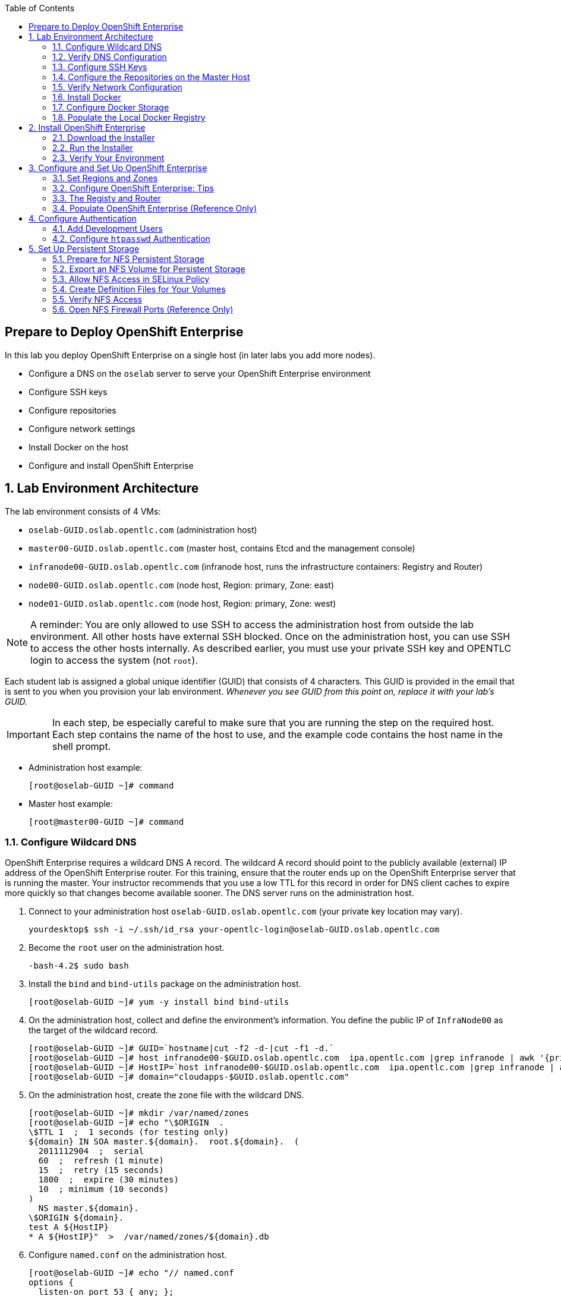 :scrollbar:
:data-uri:
:toc2:
:icons: images/icons

== Prepare to Deploy OpenShift Enterprise
:numbered:

In this lab you deploy OpenShift Enterprise on a single host (in later labs you add more nodes).

* Configure a DNS on the `oselab` server to serve your OpenShift Enterprise environment
* Configure SSH keys
* Configure repositories
* Configure network settings
* Install Docker on the host
* Configure and install OpenShift Enterprise


== Lab Environment Architecture 

The lab environment consists of 4 VMs:

* `oselab-GUID.oslab.opentlc.com` (administration host)

* `master00-GUID.oslab.opentlc.com` (master host, contains Etcd and the management console)

* `infranode00-GUID.oslab.opentlc.com` (infranode host, runs the infrastructure containers: Registry and Router)

* `node00-GUID.oslab.opentlc.com` (node host, Region: primary, Zone: east)

* `node01-GUID.oslab.opentlc.com` (node host, Region: primary, Zone: west)

[NOTE]
A reminder: You are only allowed to use SSH to access the administration host from outside the lab environment. All other hosts have external SSH blocked.  Once on the administration host, you can use SSH to access the other hosts internally.  As described earlier, you must use your private SSH key and OPENTLC login to access the system (not `root`).

Each student lab is assigned a global unique identifier (GUID) that consists of 4 characters.  This GUID is provided in the email that is sent to you when you provision your lab environment. _Whenever you see GUID from this point on, replace it with your lab's GUID._

IMPORTANT: In each step, be especially careful to make sure that you are running the step on the required host.  Each step contains the name of the host to use, and the example code contains the host name in the shell prompt.

* Administration host example:
+
----
[root@oselab-GUID ~]# command
----

* Master host example:
+
----
[root@master00-GUID ~]# command
----


=== Configure Wildcard DNS

OpenShift Enterprise requires a wildcard DNS A record.  The wildcard A record should point to the publicly available (external) IP address of the OpenShift Enterprise router.  For this training, ensure that the router ends up on the OpenShift Enterprise server that is running the master.  Your instructor recommends that you use a low TTL for this record in order for DNS client caches to expire more quickly so that changes become available sooner. The DNS server runs on the administration host.

. Connect to your administration host `oselab-GUID.oslab.opentlc.com` (your private key location may vary).
+
----
yourdesktop$ ssh -i ~/.ssh/id_rsa your-opentlc-login@oselab-GUID.oslab.opentlc.com
----

. Become the `root` user on the administration host.
+
----
-bash-4.2$ sudo bash
----

. Install the `bind` and `bind-utils` package on the administration host.
+
----
[root@oselab-GUID ~]# yum -y install bind bind-utils
----

. On the administration host, collect and define the environment's information. You define the public IP of `InfraNode00` as the target of the wildcard record.
+
----
[root@oselab-GUID ~]# GUID=`hostname|cut -f2 -d-|cut -f1 -d.`
[root@oselab-GUID ~]# host infranode00-$GUID.oslab.opentlc.com  ipa.opentlc.com |grep infranode | awk '{print $4}'
[root@oselab-GUID ~]# HostIP=`host infranode00-$GUID.oslab.opentlc.com  ipa.opentlc.com |grep infranode | awk '{print $4}'`
[root@oselab-GUID ~]# domain="cloudapps-$GUID.oslab.opentlc.com"
----

. On the administration host, create the zone file with the wildcard DNS.
+
----
[root@oselab-GUID ~]# mkdir /var/named/zones
[root@oselab-GUID ~]# echo "\$ORIGIN  .
\$TTL 1  ;  1 seconds (for testing only)
${domain} IN SOA master.${domain}.  root.${domain}.  (
  2011112904  ;  serial
  60  ;  refresh (1 minute)
  15  ;  retry (15 seconds)
  1800  ;  expire (30 minutes)
  10  ; minimum (10 seconds)
)
  NS master.${domain}.
\$ORIGIN ${domain}.
test A ${HostIP}
* A ${HostIP}"  >  /var/named/zones/${domain}.db
----

. Configure `named.conf` on the administration host.
+
----
[root@oselab-GUID ~]# echo "// named.conf
options {
  listen-on port 53 { any; };
  directory \"/var/named\";
  dump-file \"/var/named/data/cache_dump.db\";
  statistics-file \"/var/named/data/named_stats.txt\";
  memstatistics-file \"/var/named/data/named_mem_stats.txt\";
  allow-query { any; };
  recursion yes;
  /* Path to ISC DLV key */
  bindkeys-file \"/etc/named.iscdlv.key\";
};
logging {
  channel default_debug {
    file \"data/named.run\";
    severity dynamic;
  };
};
zone \"${domain}\" IN {
  type master;
  file \"zones/${domain}.db\";
  allow-update { key ${domain} ; } ;
};" > /etc/named.conf
----

. On the administration host, correct file permissions and start the DNS server.
+
----
[root@oselab-GUID ~]# chgrp named -R /var/named
[root@oselab-GUID ~]# chown named -R /var/named/zones
[root@oselab-GUID ~]# restorecon -R /var/named
[root@oselab-GUID ~]# chown root:named /etc/named.conf
[root@oselab-GUID ~]# restorecon /etc/named.conf
----

. Enable and start `named` on the administration host.
+
----
[root@oselab-GUID ~]# systemctl enable named
[root@oselab-GUID ~]# systemctl start named
----

. Configure `firewalld` on the administration host to allow inbound DNS queries.
+
----
[root@oselab-GUID bin]# firewall-cmd --zone=public --add-service=dns --permanent
[root@oselab-GUID bin]# firewall-cmd --reload
----

=== Verify DNS Configuration

A test DNS entry was created called `test.cloudapps-GUID.oslab.opentlc.com`.

. First, test the DNS server running on the administration host.
+
----
[root@oselab-GUID ~]# host test.cloudapps-$GUID.oslab.opentlc.com 127.0.0.1
----

. Second, test with an external name server.
+
----
[root@oselab-GUID ~]# host test.cloudapps-$GUID.oslab.opentlc.com 8.8.8.8
----
+
[NOTE]
The first time you query 8.8.8.8 you may notice lag and an error "connection timed out; trying next origin Host test.cloudapps-GUID.oslab.opentlc.com not found: 3(NXDOMAIN)". This is normal.  If you run the test again, it will go faster and not error out.

. Test DNS from your laptop/desktop. It might take a few minutes to update. Be sure to replace GUID with the correct GUID.
+
----
Desktop$ nslookup test.cloudapps-$GUID.oslab.opentlc.com
----

=== Configure SSH Keys

The OpenShift Enterprise installer uses SSH to configure hosts.  In this lab you create and install an SSH key pair on the master host and add the public key to the `authorized_hosts` file.

. Use SSH to access the master host from the admin host and create an SSH key pair for the `root` user.
+
----
[root@oselab-GUID ~]# ssh master00-$GUID
...[output omitted]...
[root@master00-GUID ~]# ssh-keygen -f /root/.ssh/id_rsa -N ''
----
+
[NOTE]
If a key exists, allow `ssh-keygen` to overwrite it.

. On the master host, locally add the public SSH key to `/root/.ssh/authorized_keys`.
+
----
[root@master00-GUID ~]# cat /root/.ssh/id_rsa.pub >> /root/.ssh/authorized_keys
----

. Configure `/etc/ssh/ssh_conf` to disable `StrictHostKeyChecking` on the master host.
+
----
[root@master00-GUID ~]# echo StrictHostKeyChecking no >> /etc/ssh/ssh_config
----
+
[NOTE]
Only do this for hosts that are used for development, testing, or demos!

. From the master host, test the new SSH key by connecting it to itself over the loopback interface without a keyboard prompt.
+
----
[root@master00-GUID ~]# ssh 127.0.0.1
...[output omitted]...
[root@master00-GUID ~]# exit
----

. Copy the SSH key to the rest of the nodes in the environment.
+
----
[root@master00-GUID ~]# GUID=`hostname|cut -f2 -d-|cut -f1 -d.`
[root@master00-GUID ~]# for node in infranode00-$GUID.oslab.opentlc.com node00-$GUID.oslab.opentlc.com node01-$GUID.oslab.opentlc.com; do ssh-copy-id root@$node ; done
----
+
[NOTE]
Remember: The default `root` password is `r3dh4t1!`.


=== Configure the Repositories on the Master Host

OpenShift Enterprise requires several software repositories:

* `rhel-7-server-rpms`

* `rhel-7-server-extras-rpms`

* `rhel-7-server-optional-rpms`

* `rhel-server-7-ose-rpms`

Normally you obtain these repositories via `subscription-manager` but your instructor has provided a mirror that you configure in the following steps:

. If not already connected, use SSH to access your master host `master00-GUID.oslab.opentlc.com` from the admin host.
+
----
[yourlogin@oselab-GUID ~]$ ssh root@master00-$GUID.oslab.opentlc.com
----

. Your instructor highly recommends that you install a terminal multiplexing tool such as `tmux` or `screen` in case you lose connectivity to your environment.  This keeps your place in your session if you are disconnected.  You are allowed to install the `tmux` or `screen` package using `yum` on the master host. Neither one is installed by default.
+
[NOTE]
====
For more information on using `tmux`, use `man tmux` after installing the package. For more information on using `screen`, use `man screen` after installing the package.
====

. On the master host, set up the `yum` repository configuration file `/etc/yum.repos.d/open.repo` with the following repositories:
+
----
[root@master00-GUID ~]# cat << EOF > /etc/yum.repos.d/open.repo
[rhel-x86_64-server-7]
name=Red Hat Enterprise Linux 7
baseurl=http://www.opentlc.com/repos/rhel-x86_64-server-7
enabled=1
gpgcheck=0

[rhel-x86_64-server-extras-7]
name=Red Hat Enterprise Linux 7 Extras
baseurl=http://www.opentlc.com/repos/rhel-x86_64-server-extras-7
enabled=1
gpgcheck=0

[rhel-x86_64-server-optional-7]
name=Red Hat Enterprise Linux 7 Optional
baseurl=http://www.opentlc.com/repos/rhel-x86_64-server-optional-7
enabled=1
gpgcheck=0

# This repo is added for the OPENTLC environment not OSE
[rhel-x86_64-server-rh-common-7]
name=Red Hat Enterprise Linux 7 Common
baseurl=http://www.opentlc.com/repos/rhel-x86_64-server-rh-common-7
enabled=1
gpgcheck=0


EOF
----

. Add the OpenShift Enterprise repository mirror to the master host.
+
----
[root@master00-GUID ~]# cat << EOF >> /etc/yum.repos.d/open.repo
[rhel-7-server-ose-3.0-rpms]
name=Red Hat Enterprise Linux 7 OSE 3
baseurl=http://www.opentlc.com/repos/rhel-7-server-ose-3.0-rpms
enabled=1
gpgcheck=0

EOF
----

. List the available repositories on the master host.
+
-----
[root@master00-GUID ~]# yum repolist
-----

* You should see the following:
+
----
Loaded plugins: product-id
...[output omitted]...
repo id                           repo name                               status
rhel-7-server-ose-3.0-rpms        Red Hat Enterprise Linux 7 OSE 3           25
rhel-x86_64-server-7              Red Hat Enterprise Linux 7              4,387
rhel-x86_64-server-extras-7       Red Hat Enterprise Linux 7 Extras          19
rhel-x86_64-server-optional-7     Red Hat Enterprise Linux 7 Optional     4,087
rhel-x86_64-server-rh-common-7    Red Hat Enterprise Linux 7 Common          19
...[output omitted]...
----

. Configure the nodes by copying the `repo` file to all the nodes directly from the master.
+
-----
[root@master00-GUID ~]# for node in infranode00-$GUID.oslab.opentlc.com node00-$GUID.oslab.opentlc.com node01-$GUID.oslab.opentlc.com; do scp /etc/yum.repos.d/open.repo ${node}:/etc/yum.repos.d/open.repo ; done
-----


=== Verify Network Configuration

In this lab you verify that the master host is configured correctly for internal and external DNS name resolution.

. Verify the `hostname` for the master host.
+
----
[root@master00-GUID ~]# hostname -f
----

* You should see the following:
+
----
master00-GUID.oslab.opentlc.com
----

. Take note of the master host's internal IP address.
+
----
[root@master00-GUID ~]# ip address show dev eth0|grep "inet "|awk '{print $2}'|cut -f1 -d/
----

. Make sure the master host's internal DNS entry matches the internal IP address.
+
----
[root@master00-GUID ~]# host `hostname -f`
----

. Take note of the master host's external IP address.
+
----
[root@master00-GUID ~]# curl http://www.opentlc.com/getip
----

. Make sure the master host's external DNS entry matches the external IP address.
+
----
[root@master00-GUID ~]# host `hostname -f` 8.8.8.8
----
+
NOTE: If this does not work on the first try, wait a short while and try again. It may take some time for the global DNS servers to update.

. Remove `NetworkManager`.
+
----
[root@master00-GUID ~]# yum -y remove NetworkManager*
----
+
NOTE: It is possible to configure `NetworkManager`  so it doesn't need to be removed.

. Remove `NetworkManager` from the rest of the nodes.
+
----
[root@master00-GUID ~]# for node in infranode00-$GUID.oslab.opentlc.com node00-$GUID.oslab.opentlc.com node01-$GUID.oslab.opentlc.com; do ssh $node "yum -y  remove NetworkManager*"  ; done
----

. Install the following tools and utilities on the master:
+
----
[root@master00-GUID ~]# yum -y install wget git net-tools bind-utils iptables-services bridge-utils python-virtualenv gcc bash-completion bash-completion
----


=== Install Docker

OpenShift Enterprise uses Docker to store and manage container images.  In this lab, you install Docker.

. Install the `docker` package on the master host.
+
----
[root@master00-GUID ~]# yum -y install docker
----
+
NOTE: In this lab, you need to run these commands on the nodes. In a later lab you learn a command to install them all at once.
+
CAUTION: Make sure you run all the commands on the master host.

. Install the `docker` package on the rest of the nodes.
+
----
[root@master00-GUID ~]# for node in infranode00-$GUID.oslab.opentlc.com node00-$GUID.oslab.opentlc.com node01-$GUID.oslab.opentlc.com; do ssh $node "yum -y install docker"  ; done
----

. Configure the Docker registry on the master.
+
----
[root@master00-GUID ~]# sed -i "s/OPTIONS.*/OPTIONS='--selinux-enabled --insecure-registry 172.30.0.0\/0'/" /etc/sysconfig/docker
----
+
[NOTE]
You are using this value because the local registry will be deployed under this subnet.

. Configure the Docker registry on the rest of the nodes.
+
----
[root@master00-GUID ~]# for node in infranode00-$GUID.oslab.opentlc.com node00-$GUID.oslab.opentlc.com node01-$GUID.oslab.opentlc.com; do scp  /etc/sysconfig/docker $node:/etc/sysconfig/docker ; done
----

=== Configure Docker Storage

In this lab you configure the Docker storage pool.

NOTE: The default Docker storage configuration uses loopback devices and is not appropriate for production. Red Hat considers the `dm.thinpooldev` storage option to be the only appropriate configuration for production use.

. Stop the Docker daemon and remove the out-of-the-box loopback docker storage from the host.
+
----
[root@master00-GUID ~]# rm -rf /var/lib/docker/*
----

. Do the same for the rest of the nodes.
+
----
[root@master00-GUID ~]# for node in infranode00-$GUID.oslab.opentlc.com node00-$GUID.oslab.opentlc.com node01-$GUID.oslab.opentlc.com; do ssh $node "rm -rf /var/lib/docker/*"  ; done
----

. Run `docker-storage-setup` on the infranode host to create logical volumes for Docker.
+
NOTE: To use `dm.thinpooldev` you must have space available for an LVM thinpool. The `docker-storage-setup` package helps you configure the LVM.
+
----
[root@infranode00-GUID ~]# pvcreate /dev/vdb
[root@infranode00-GUID ~]# vgextend `vgs | grep rhel | awk '{print $1}'` /dev/vdb
[root@infranode00-GUID ~]# docker-storage-setup
----

* You should see the following:
+
----
  Rounding up size to full physical extent 32.00 MiB
  Logical volume "docker-poolmeta" created.
  Logical volume "docker-pool" created.
  WARNING: Converting logical volume rhel_host2cc260760b15/docker-pool and rhel_host2cc260760b15/docker-poolmeta to pool's data and metadata volumes.
  THIS WILL DESTROY CONTENT OF LOGICAL VOLUME (filesystem etc.)
  Converted rhel_host2cc260760b15/docker-pool to thin pool.
  Logical volume "docker-pool" changed.
----
+
[NOTE]
Be careful with `docker-storage-setup` as it will, by default, find any unused extents in the volume group that contains your root filesystem to create the pool.  You can also specify a specific volume group or block device.  This can be a destructive process to the specified VG or block device!  Consult the OpenShift Enterprise documentation for more information.

. Use the SSH command from the master host to do this quickly for all hosts.
+
----
[root@master00-GUID ~]# for node in infranode00-$GUID.oslab.opentlc.com node00-$GUID.oslab.opentlc.com node01-$GUID.oslab.opentlc.com
do
  ssh $node "pvcreate /dev/vdb ; vgextend `vgs | grep rhel | awk '{print $1}'` /dev/vdb; docker-storage-setup ; "
  ssh $node "systemctl enable docker; reboot "
done
----

. On the master host examine the newly created `docker-pool` logical volume.
+
----
[root@master00-GUID ~]# lvs /dev/rhel_host2cc260760b15/docker-pool
----

* You should see the following:
+
----
  LV          VG                    Attr       LSize Pool Origin Data%  Meta%  Move Log Cpy%Sync Convert
  docker-pool rhel_host2cc260760b15 twi-a-t--- 5.98g             0.00   0.11
----

. On the master host, examine the docker storage configuration.
+
----
[root@master00-GUID ~]# cat /etc/sysconfig/docker-storage
----

* You should see the following:
+
----
DOCKER_STORAGE_OPTIONS=-s devicemapper --storage-opt dm.fs=xfs --storage-opt dm.thinpooldev=/dev/mapper/rhel_host2cc260760b15-docker--pool
----

. Enable, start, and get status for the Docker service on the master host.
+
----
[root@master00-GUID ~]# systemctl enable docker
----

. Reboot the master host.
+
-----
[root@master00-GUID ~]# reboot
-----

=== Populate the Local Docker Registry

. Log back in to the master host after the reboot from the previous lab is complete.

. Log in to each node and check that the Docker service is started.
+
----
[root@master00-GUID ~]# GUID=`hostname|cut -f2 -d-|cut -f1 -d.`
[root@master00-GUID ~]# ssh infranode00-$GUID.oslab.opentlc.com "systemctl status docker"
[root@master00-GUID ~]# ssh node00-$GUID.oslab.opentlc.com "systemctl status docker"
[root@master00-GUID ~]# ssh node01-$GUID.oslab.opentlc.com "systemctl status docker"
----

* You should see the following:
+
----
docker.service - Docker Application Container Engine
   Loaded: loaded (/usr/lib/systemd/system/docker.service; enabled)
   Active: active (running) since Wed 2015-06-10 15:31:11 EDT; 1s ago
...OUTPUT OMITTED...
----
+
[NOTE]
Make sure the status is `enabled` and `active (running)`.

. To save time later, pre-fetch the Docker images to all the nodes in the primary region (`node00` and `node01`).
+
----
[root@node0X-GUID ~]# REGISTRY="registry.access.redhat.com";PTH="openshift3"
[root@node0X-GUID ~]# docker pull $REGISTRY/$PTH/ose-haproxy-router:v3.0.0.1 ; \
docker pull $REGISTRY/$PTH/ose-deployer:v3.0.0.1 ; \
docker pull $REGISTRY/$PTH/ose-sti-builder:v3.0.0.1 ; \
docker pull $REGISTRY/$PTH/ose-sti-image-builder:v3.0.0.1 ; \
docker pull $REGISTRY/$PTH/ose-docker-builder:v3.0.0.1 ; \
docker pull $REGISTRY/$PTH/ose-pod:v3.0.0.1 ; \
docker pull $REGISTRY/$PTH/ose-keepalived-ipfailover:v3.0.0.1 ; \
docker pull $REGISTRY/$PTH/ruby-20-rhel7 ; \
docker pull $REGISTRY/$PTH/mysql-55-rhel7 ; \
docker pull openshift/hello-openshift:v0.4.3
----
+
[NOTE]
This takes about 10 minutes on each node to complete. You do not have to wait, just connect to each node, run the pull and continue with other tasks.

. On `infranode00`, pull the *Registry* and *Router* images.
+
----
[root@infranode00-GUID ~]# REGISTRY="registry.access.redhat.com";PTH="openshift3"
[root@infranode00-GUID ~]# docker pull $REGISTRY/$PTH/ose-haproxy-router:v3.0.0.1 ; \
docker pull $REGISTRY/$PTH/ose-deployer:v3.0.0.1 ; \
docker pull $REGISTRY/$PTH/ose-docker-registry:v3.0.0.1 ;
----

. Examine Docker pool info on the `node0X` (i.e., `node00`, `node01`, etc.) host.
+
----
[root@node0X-GUID ~]# docker info
----

* You should see something similar to the following:
+
----
Containers: 0
Images: 70
Storage Driver: devicemapper
 Pool Name: rhel_host2cc260760b15-docker--pool
 Pool Blocksize: 524.3 kB
 Backing Filesystem: xfs
 Data file:
 Metadata file:
 Data Space Used: 3.5 GB
 Data Space Total: 6.417 GB
 Data Space Available: 2.918 GB
 Metadata Space Used: 1.081 MB
 Metadata Space Total: 33.55 MB
 Metadata Space Available: 32.47 MB
 Udev Sync Supported: true
 Library Version: 1.02.93-RHEL7 (2015-01-28)
Execution Driver: native-0.2
Kernel Version: 3.10.0-229.el7.x86_64
Operating System: Red Hat Enterprise Linux Server 7.1 (Maipo)
CPUs: 2
Total Memory: 1.797 GiB
Name: infranode00-GUID.oslab.opentlc.com
...
----

. On the `node0X` host, examine the `docker-pool` logical volume again.
+
----
[root@node0X-GUID ~]# lvs /dev/rhel_host2cc260760b15/docker-pool
----

* You should see something similar to the following:
+
----
  LV          VG                    Attr       LSize Pool Origin Data%  Meta%  Move Log Cpy%Sync Convert
  docker-pool rhel_host2cc260760b15 twi-aot--- 5.98g             54.53  3.22
----

== Install OpenShift Enterprise

=== Download the Installer

. On the `master00` host, download and unpack the installation utility on a host that has SSH access to your intended master and node hosts.
+
----

[root@master00-GUID ~]# curl -o oo-install-ose.tgz http://www.opentlc.com/download/ose_implementation/oo-install-ose.tgz

[root@master00-GUID ~]# tar -zxf oo-install-ose.tgz

----

. (Optional) Copy the master and node names to your paste buffer.
+
----
[root@master00-GUID ~]# for node in master00-$GUID.oslab.opentlc.com infranode00-$GUID.oslab.opentlc.com node00-$GUID.oslab.opentlc.com node01-$GUID.oslab.opentlc.com; do echo $node ; done
master00-GUID.oslab.opentlc.com
infranode00-GUID.oslab.opentlc.com
node00-GUID.oslab.opentlc.com
node01-GUID.oslab.opentlc.com

----

=== Run the Installer

. Run the installation utility to interactively configure one or more hosts.
+
----
[root@master00-GUID ~]# ./oo-install-ose
----


. Follow the instructions in the installer.
+
[NOTE]
These instructions will be changing soon. Red Hat is working to add features to the text installer.
+
----
Welcome to the OpenShift Enterprise 3 installation.

Please confirm that following prerequisites have been met:

* All systems where OpenShift will be installed are running Red Hat Enterprise Linux 7.
* All systems are properly subscribed to the required OpenShift Enterprise 3 repositories.
* All systems have run docker-storage-setup (part of the Red Hat docker RPM).
* All systems have working DNS that resolves not only from the perspective of the installer but also from within the cluster.

When the process completes you will have a default configuration for Masters and Nodes.  For ongoing environment maintenance it's recommended that the official Ansible playbooks be used.

For more information on installation prerequisites please see: https://docs.openshift.com/enterprise/latest/admin_guide/install/prerequisites.html

Are you ready to continue?  y/Y to confirm, or n/N to abort [n]:
----

. Enter *y*. 

* You should see the following:
+
----

This installation process will involve connecting to remote hosts via ssh.  Any account may be used however if a non-root account is used it must have passwordless sudo access.

User for ssh access [root]: root

----

. Answer `root`. 

* You should see the following:
+
----

***Master Configuration***

The OpenShift Master serves the API and web console.  It also coordinates the jobs that have to run across the environment.  It can even run the datastore. For wizard based installations the database will be embedded.  It's possible to change this later using etcd from Red Hat Enterprise Linux 7.

Any Masters configured as part of this installation process will also be configured as Nodes.  This is so that the Master will be able to proxy to Pods from the API.  By default this Node will be unscheduleable but this can be changed after installation with 'oadm manage-node'.

http://docs.openshift.com/enterprise/latest/architecture/infrastructure_components/kubernetes_infrastructure.html#master


Next we will launch an editor for entering masters.  The default editor in your environment can be overridden exporting the VISUAL environment variable.

Press any key to continue ...


----


. Press any key, and then press *i* to enter insert mode.
. Enter the following host:
+
----

master00-GUID.oslab.opentlc.com

----

. Press *Esc*, and then enter *:wq* to exit `vi`. 

* You should see the following:
+
----
1) master00-GUID.oslab.opentlc.com
Please confirm the following masters.  y/Y to confirm, or n/N to edit [n]:
----

. Enter *y* to confirm the master hosts.
+
----

***Node Configuration***

The OpenShift Node provides the runtime environments for containers.  It will host the required services to be managed by the Master.

By default all Masters will be configured as Nodes.

http://docs.openshift.org/latest/architecture/infrastructure_components/kubernetes_infrastructure.html#node


Next we will launch an editor for entering nodes.  The default editor in your environment can be overridden exporting the VISUAL environment variable.

Press any key to continue ...

----

. Press any key.

. Press *o* to add a line after `master00-GUID`.
. Add the infranode and the two nodes.
+
[NOTE]
Be sure to leave the master host in the list, as it is also a node.
+
----

master00-GUID.oslab.opentlc.com
infranode00-GUID.oslab.opentlc.com
node00-GUID.oslab.opentlc.com
node01-GUID.oslab.opentlc.com

----

. Press *Esc*, and then enter *:wq* to exit `vi`. 

* You should see the following:
+
----
1) master00-GUID.oslab.opentlc.com
2) infranode00-GUID.oslab.opentlc.com
3) node00-GUID.oslab.opentlc.com
4) node01-GUID.oslab.opentlc.com


Please confirm the following masters.  y/Y to confirm, or n/N to edit [n]:
----

. Enter *y* to confirm the node hosts.
+
----
Gathering information from hosts...
You'll now be asked to edit a file that will be used to validate settings gathered from the Masters and Nodes.  Since it's often the case that the hostname for a system inside the cluster is different from the hostname that is resolveable from commandline or web clients these settings cannot be validated automatically.

For some cloud providers the installer is able to gather metadata exposed in the instance so reasonable defaults will be provided.

Press any key to continue ...


----

. Press any key and verify that the information gathered is correct. The order may vary.
+
[NOTE] 
You might be concerned that the "public" IPs shown here are actually our internal IPs. If you were planning to expose your nodes to the world, you would set the real public IPs here.
+
----
infranode00-GUID.oslab.opentlc.com,192.168.0.101,192.168.0.101,infranode00-GUID.oslab.opentlc.com,infranode00-GUID.oslab.opentlc.com
master00-GUID.oslab.opentlc.com,192.168.0.100,192.168.0.100,master00-GUID.oslab.opentlc.com,master00-GUID.oslab.opentlc.com
node00-GUID.oslab.opentlc.com,192.168.0.200,192.168.0.200,node00-GUID.oslab.opentlc.com,node00-GUID.oslab.opentlc.com
node01-GUID.oslab.opentlc.com,192.168.0.201,192.168.0.201,node01-GUID.oslab.opentlc.com,node01-GUID.oslab.opentlc.com
----

. Enter *:wq* to exit `vi`. 

* You should see the following:
+
----
If changes are needed to the values recorded by the installer please update /root/.config/openshift/installer.cfg.yml.

Proceed? y/Y to confirm, or n/N to exit [y]:
----

. Enter *y* to start the install.
+
----
PLAY [Populate oo_masters_to_config host group] *******************************
PLAY [Populate oo_masters_to_config host group] *******************************

TASK: [add_host ] *************************************************************
ok: [localhost] => (item=192.168.0.100)

PLAY [Configure master instances] *********************************************

GATHERING FACTS ***************************************************************
ok: [192.168.0.100]

TASK: [os_firewall | Install firewalld packages] ******************************
skipping: [192.168.0.100]

TASK: [os_firewall | Check if iptables-services is installed] *****************

....
....
....

PLAY RECAP ********************************************************************
infranode00-GUID.oslab.opentlc.com : ok=40   changed=0    unreachable=0    failed=0
localhost                  : ok=5    changed=0    unreachable=0    failed=0
master00-GUID.oslab.opentlc.com : ok=94   changed=0    unreachable=0    failed=0
node00-GUID.oslab.opentlc.com : ok=40   changed=0    unreachable=0    failed=0
node01-GUID.oslab.opentlc.com : ok=40   changed=0    unreachable=0    failed=0

If this is your first time installing please take a look at the Administrator Guide for advanced options related to routing, storage, authentication and much more:

http://docs.openshift.com/enterprise/latest/admin_guide/overview.html

Press any key to continue ...
Removing temporary assets.
Please see /tmp/oo-install-ose-20150630-2050.log for full output.

The installation was successful!

----

. Add the default route to the OpenShift Enterprise master configuration file.
+
----
echo "configuration:
  subdomain: cloudapps-$GUID.oslab.opentlc.com" >> /etc/openshift/master/master-config.yaml
----

. Verify that your `master-config.yaml` file was updated correctly.
+
NOTE: Remember that `yaml` files are space-sensitive.

. After the installer has completed, press any key and reboot the master host.
+
----
root@master00-GUID ~]# reboot
----

=== Verify Your Environment

. Log back in to the master.
. Run `oc get nodes` to check the status of your hosts.
+
----

root@master00-GUID ~]# oc get nodes
NAME                                 LABELS                                                                        STATUS
infranode00-GUID.oslab.opentlc.com   kubernetes.io/hostname=infranode00-GUID.oslab.opentlc.com                     Ready
master00-GUID.oslab.opentlc.com      kubernetes.io/hostname=master00-GUID.oslab.opentlc.com							    Ready,SchedulingDisabled
node00-GUID.oslab.opentlc.com        kubernetes.io/hostname=node00-GUID.oslab.opentlc.com                          Ready
node01-GUID.oslab.opentlc.com        kubernetes.io/hostname=node01-GUID.oslab.opentlc.com                          Ready



----


== Configure and Set Up OpenShift Enterprise

=== Set Regions and Zones

Labels on the nodes handle the assignments of _regions_ and _zones_ at the node level.

. Label the nodes.
+
----
root@master00-GUID ~]# oc label node infranode00-$GUID.oslab.opentlc.com region="infra" zone="infranodes"
root@master00-GUID ~]# oc label node node00-$GUID.oslab.opentlc.com region="primary" zone="east"
root@master00-GUID ~]# oc label node node01-$GUID.oslab.opentlc.com region="primary" zone="west"
----


. On the master host, run `oc get nodes` to see how the labels were implemented.
+
----

[root@master00-GUID ~]# oc get nodes

----

* You should see the following:
+
----

NAME                                 LABELS                                                                                   STATUS
infranode00-GUID.oslab.opentlc.com   kubernetes.io/hostname=infranode00-GUID.oslab.opentlc.com,region=infra,zone=infranodes   Ready
master00-GUID.oslab.opentlc.com      kubernetes.io/hostname=master00-GUID.oslab.opentlc.com                                   Ready,SchedulingDisabled
node00-GUID.oslab.opentlc.com        kubernetes.io/hostname=node00-GUID.oslab.opentlc.com,region=primary,zone=east            Ready
node01-GUID.oslab.opentlc.com        kubernetes.io/hostname=node01-GUID.oslab.opentlc.com,region=primary,zone=west            Ready

----

At this point, you have a running OpenShift Enterprise environment across three hosts, with one master and three nodes, divided into two regions: _infra_ and _primary_.

From here you start to deploy applications and other resources into OpenShift Enterprise.

=== Configure OpenShift Enterprise: Tips

.Setting the Default Route

To set a _default route_, run the following:

[source,bash]
----
[root@master00-GUID ~]# sed -i "s/router.default.local/cloudapps-${GUID}.oslab.opentlc.com/g" /etc/openshift/master/master-config.yaml
[root@master00-GUID ~]# systemctl restart openshift-master

----

.Logs and `journalctl`  (Reference Only)
Red Hat Enterprise Linux 7 uses `systemd` and `journal`. Because of this, you no longer use `/var/log/messages` to look at logs. You now use `journalctl`.

Because Red Hat Enterprise Linux 7 runs all components in higher log levels, your instructor recommends that you use your terminal emulator to set up windows for each process.

On the master host, run each of the following in its own window:

----

[root@master00-GUID ~]# journalctl -f -u openshift-master
[root@master00-GUID ~]# journalctl -f -u openshift-node

----

[NOTE]
You might want to run this on the other nodes, but you do not need the `openshift-master` service. You might also want to watch the Docker logs.

.Setting the Default `NodeSelector` (Reference Only)

To set a default `NodeSelector`, run the following:

CAUTION: Do not set a default `NodeSelector` in your lab environment. Skip this step.

[source,bash]
----
[root@master00-GUID ~]# sed -i 's/defaultNodeSelector: ""/defaultNodeSelector: "region=primary"' /etc/openshift/master/master-config.yaml
[root@master00-GUID ~]# systemctl restart openshift-master
----



=== The Registy and Router

In the scenario you are simulating in the lab, you are using `infranode00` as the target for both the _registry_ and the _default router_.

. To make a node unschedulable, run the following:
+
[NOTE]
You do not need this in your lab environment, because the installer already makes the master unschedulable.
+
----
[root@master00-GUID ~]# oadm manage-node master00-$GUID.oslab.opentlc.com  --schedulable=false
master00-GUID.oslab.opentlc.com   kubernetes.io/hostname=master00-GUID.oslab.opentlc.com,region=infra,zone=na   Ready,SchedulingDisabled
----

. Deploy the `registry`.
+
----

[root@master00-GUID ~]# oadm registry  --credentials=/etc/openshift/master/openshift-registry.kubeconfig  --images='registry.access.redhat.com/openshift3/ose-docker-registry:v3.0.0.1' --selector='region=infra'

----

. To see the status of your pod, run the following.
+
[NOTE]
This can take a few minutes the first time you run it as the images are being pulled from the registry.
+
----

NAME                       READY     REASON    RESTARTS   AGE
docker-registry-1-deploy   0/1       Running   0          6s

... Wait a few seconds ...

NAME                      READY     REASON    RESTARTS   AGE
docker-registry-1-j6hdu   1/1       Running   0          59s

----

. Deploy the default router.
+
----
[root@master00-GUID ~]# oadm router trainingrouter --stats-password='r3dh@t1!' --replicas=1 \
--config=/etc/openshift/master/admin.kubeconfig  \
--credentials='/etc/openshift/master/openshift-router.kubeconfig' \
--images='registry.access.redhat.com/openshift3/ose-haproxy-router:v3.0.0.1' \
--selector='region=infra'
----

* You should see the following:
+
----
deploymentconfigs/trainingrouter
services/trainingrouter
----

. In a separate terminal, check the status of your pods.
+
----
[root@master00-GUID ~]# watch oc get pods
NAME                      READY     REASON    RESTARTS   AGE
...
trainingrouter-1-deploy   0/1       Pending   0          4s

.. Wait a few seconds ..

NAME                      READY     REASON    RESTARTS   AGE
...
trainingrouter-1-22mr1    0/1       Pending   0          2s
trainingrouter-1-deploy   1/1       Running   0          8s

.. Wait a few seconds ..

NAME                      READY     REASON    RESTARTS   AGE
...
trainingrouter-1-22mr1    0/1       Running   0          8s
trainingrouter-1-deploy   1/1       Running   0          14s

----
+
Your output probably also includes the Docker registry pods.

. To exit the watch on `oc get pods`, press *Ctrl + C*.


=== Populate OpenShift Enterprise (Reference Only)

OpenShift Enterprise ships with _image streams_ and _templates_. They reside in `/usr/share/openshift/examples/`.  The installer imports all the image streams and templates for you from this directory.

* Take a look at the JSON files in `/usr/share/openshift/examples`.

[IMPORTANT]
The remaining steps in this lab are for reference only. You would run the commands shown only if you needed to perform the described task for some reason.

* To re-create the core set of image streams that use images based on Red Hat Enterprise Linux 7:
+
----

 oc create -f /usr/share/openshift/examples/image-streams/image-streams-rhel7.json -n openshift
----

* To create the core set of database templates:
+
----
 oc create -f /usr/share/openshift/examples/db-templates -n openshift
----

* To create the core QuickStart templates:
+
----

 oc create -f /usr/share/openshift/examples/quickstart-templates -n openshift

----

== Configure Authentication

. Create a copy of your master's configuration file.
+
----
[root@master00-GUID ~]# cp /etc/openshift/master/master-config.yaml /etc/openshift/master/master-config.yaml.original
----
. Edit `/etc/openshift/master/master-config.yaml` so that the `oauthConfig` section looks like the following:
+
----
oauthConfig:
  assetPublicURL: https://master00-GUID.oslab.opentlc.com:8443/console/
  grantConfig:
    method: auto
  identityProviders:
  - name: htpasswd_auth
    challenge: true
    login: true
    provider:
      apiVersion: v1
      kind: HTPasswdPasswordIdentityProvider
      file: /etc/openshift/openshift-passwd
  masterPublicURL: https://master00-GUID.oslab.opentlc.com:8443
  masterURL: https://master00-GUID.oslab.opentlc.com:8443
  sessionConfig:
    sessionMaxAgeSeconds: 3600
    sessionName: ssn
    sessionSecretsFile:
  tokenConfig:
    accessTokenMaxAgeSeconds: 86400
    authorizeTokenMaxAgeSeconds: 500

----

=== Add Development Users

In the real world, your developers are likely to use the OpenShift Enterprise tools (`oc` and the web console) on their own machines . For this course, you create user accounts for two nonprivileged OpenShift Enterprise users, `andrew` and `marina`, on the master. You do this both for convenience and because you are using `htpasswd` for authentication.

. On the master host, add two Linux accounts.
+
----

[root@master00-GUID ~]# useradd andrew
[root@master00-GUID ~]# useradd marina

----

=== Configure `htpasswd` Authentication

OpenShift Enterprise 3.0 supports a number of authentication mechanisms. The simplest use case for testing purposes is authentication based on `htpasswd`.

To start, you need the `htpasswd` binary available in the `httpd-tools` package.

. Install `httpd-tools` on the master host.
+
----

[root@master00-GUID ~]# yum -y install httpd-tools

----

. Create a password for users `andrew` and `marina` on the master host.
+
----

[root@master00-GUID ~]# touch /etc/openshift/openshift-passwd
[root@master00-GUID ~]# htpasswd -b /etc/openshift/openshift-passwd andrew r3dh4t1!
[root@master00-GUID ~]# htpasswd -b /etc/openshift/openshift-passwd marina r3dh4t1!

----

. Restart `openshift-master` for the changes to take effect.
+
----
[root@master00-GUID ~]# systemctl restart openshift-master
----



== Set Up Persistent Storage

Having a database for development is nice, but what if you actually want the data you store to persist after you redeploy the database pod? Pods are ephemeral, and, by default, so is their storage. For shared or persistent storage, you need a way to specify that pods should use external volumes.

For this training, you use the `oselab` host to export an NFS volume for use as storage by the database.

=== Prepare for NFS Persistent Storage

. As `root` on the master host, ensure that `nfs-utils` is installed on _all_ nodes.
+
----
[root@master00-GUID ~]# ]# for node in infranode00-$GUID.oslab.opentlc.com node00-$GUID.oslab.opentlc.com node01-$GUID.oslab.opentlc.com; do ssh $node "yum -y install nfs-utils" ; done
----

=== Export an NFS Volume for Persistent Storage

On the `oselab` admin host, create a directory for each volume that you wish to export via NFS.

. Create 100 directory exports to use as persistent volumes.
+
----
[root@oselab-GUID ~]# mkdir -p /var/export/pvs/pv{1..100}
[root@oselab-GUID ~]# chown -R nfsnobody:nfsnobody /var/export/pvs/
[root@oselab-GUID ~]# chmod -R 700 /var/export/pvs/

----

. Add a line for each export directory to `/etc/exports`:
+
----

[root@oselab-GUID ~]# for volume in pv{1..100} ; do
echo Creating export for volume $volume
echo "/var/export/pvs/${volume} 192.168.0.0/24(rw,sync,all_squash)" >> /etc/exports;
done;

----

. Enable and start NFS services.
+
----

[root@oselab-GUID ~]# systemctl enable rpcbind nfs-server
[root@oselab-GUID ~]# systemctl start rpcbind nfs-server nfs-lock nfs-idmap
[root@oselab-GUID ~]# systemctl stop firewalld
[root@oselab-GUID ~]# systemctl disable firewalld

----
+
Note that the volume is owned by `nfsnobody`, and access by all remote users is "squashed" (using the `all_squash` command) to be access by this user. This essentially disables user permissions for clients mounting the volume. While another configuration might be preferable, one problem you may run into is that the container cannot modify the permissions of the actual volume directory when mounted. In the case of MySQL below, MySQL wants the volume to belong to the `mysql` user and assumes that it is, which causes problems later. Arguably, the container should operate differently. In the long run, Red Hat may work to come up with best practices for use of NFS from containers.


=== Allow NFS Access in SELinux Policy

By policy default, containers are not allowed to write to NFS mounted directories. You want to allow this for some of your pods.

. To allow containers to write to NFS mounted directories on all nodes where the pod could land (i.e., all of them):
+
----

[root@master00-GUID ~]# for node in infranode00-$GUID.oslab.opentlc.com node00-$GUID.oslab.opentlc.com node01-$GUID.oslab.opentlc.com; do setsebool -P virt_use_nfs=true ; done

----
+
[NOTE]
Once the Ansible-based installer performs this task automatically, this step will be removed from the lab.

=== Create Definition Files for Your Volumes

. Create a directory to store definition files for persistent volumes (`pvs`) in your environment.
+
----
[root@master00-GUID ~]# mkdir /root/pvs
----
. Create 25 `PersistentVolumes` (`pv1` to `pv25`) with the size of 5 gigabytes.
+
----

[root@master00-GUID ~]# export volsize="5Gi"
[root@master00-GUID ~]# for volume in pv{1..25} ; do
cat << EOF > /root/pvs/${volume}
{
  "apiVersion": "v1",
  "kind": "PersistentVolume",
  "metadata": {
    "name": "${volume}"
  },
  "spec": {
    "capacity": {
        "storage": "${volsize}"
    },
    "accessModes": [ "ReadWriteOnce" ],
    "nfs": {
        "path": "/var/export/pvs/${volume}",
        "server": "192.168.0.254"
    },
    "persistentVolumeReclaimPolicy": "Recycle"
  }
}
EOF
echo "Created def file for ${volume}";
done;
----

. Create 25 additional `PersistentVolumes` (`pv26` to `pv50`) with the size of 10 gigabytes.
+
----

[root@master00-GUID ~]# export volsize="10Gi"
[root@master00-GUID ~]# for volume in pv{26..50} ; do
cat << EOF > /root/pvs/${volume}
{
  "apiVersion": "v1",
  "kind": "PersistentVolume",
  "metadata": {
    "name": "${volume}"
  },
  "spec": {
    "capacity": {
        "storage": "${volsize}"
    },
    "accessModes": [ "ReadWriteOnce" ],
    "nfs": {
        "path": "/var/export/pvs/${volume}",
        "server": "192.168.0.254"
    },
    "persistentVolumeReclaimPolicy": "Recycle"
  }
}
EOF
echo "Created def file for ${volume}";
done;
----

. Create 50 `PersistentVolumes` (`pv51` to `pv100`) with the size of 1 gigabyte.
+
----

[root@master00-GUID ~]# export volsize="1Gi"
[root@master00-GUID ~]# for volume in pv{51..100} ; do
cat << EOF > /root/pvs/${volume}
{
  "apiVersion": "v1",
  "kind": "PersistentVolume",
  "metadata": {
    "name": "${volume}"
  },
  "spec": {
    "capacity": {
        "storage": "${volsize}"
    },
    "accessModes": [ "ReadWriteOnce" ],
    "nfs": {
        "path": "/var/export/pvs/${volume}",
        "server": "192.168.0.254"
    },
    "persistentVolumeReclaimPolicy": "Recycle"
  }
}
EOF
echo "Created def file for ${volume}";
done;
----

. Allocate three volumes, 5 gigabytes each, to the `default` project.
+
----
[root@master00-GUID ~]# cd /root/pvs
[root@master00-GUID ~]# cat pv21 pv22 pv23 | oc create -f - -n default
----

. To see that your `pvs` were added and are available, run `oc get pvs`.
+
----
[root@master00-GUID pvs]# oc get pv
NAME               LABELS    CAPACITY      ACCESSMODES   STATUS      CLAIM                    REASON
pv21               <none>    5368709120    RWO           Available
pv22               <none>    5368709120    RWO           Available
pv23               <none>    5368709120    RWO           Available
----

[NOTE] 
Although this process is fairly manual now, one could easily automate this process to create a volume on request.

=== Verify NFS Access

. Make sure you can connect to each of your nodes, including `infranode`.
+
----
[root@node0X-GUID ~]# mkdir /tmp/test
[root@node0X-GUID ~]# mount -v 192.168.0.254:/var/export/pvs/pv98 /tmp/test
----

[NOTE]
At this point, you have created the infrastructure for using persistent volumes but have not used it. You will use these exports (volumes) in upcoming labs.


=== Open NFS Firewall Ports (Reference Only)

[IMPORTANT]
In your lab environment, the firewall is disabled on the `oselab` host, so you do not need to do these steps. They are shown here for information only.

In an actual development environment, you need to open ports on the firewall on the master to enable NFS to communicate from the nodes. 

. Add rules for NFS to the running state of the firewall:
+
----
    iptables -I OS_FIREWALL_ALLOW -p tcp -m state --state NEW -m tcp --dport 111 -j ACCEPT
    iptables -I OS_FIREWALL_ALLOW -p tcp -m state --state NEW -m tcp --dport 2049 -j ACCEPT
    iptables -I OS_FIREWALL_ALLOW -p tcp -m state --state NEW -m tcp --dport 20048 -j ACCEPT
    iptables -I OS_FIREWALL_ALLOW -p tcp -m state --state NEW -m tcp --dport 50825 -j ACCEPT
    iptables -I OS_FIREWALL_ALLOW -p tcp -m state --state NEW -m tcp --dport 53248 -j ACCEPT
----

. Add the rules to `/etc/sysconfig/iptables`. 
+
[NOTE]
Put them at the top of the `OS_FIREWALL_ALLOW` set:
+
----
    -A OS_FIREWALL_ALLOW -p tcp -m state --state NEW -m tcp --dport 53248 -j ACCEPT
    -A OS_FIREWALL_ALLOW -p tcp -m state --state NEW -m tcp --dport 50825 -j ACCEPT
    -A OS_FIREWALL_ALLOW -p tcp -m state --state NEW -m tcp --dport 20048 -j ACCEPT
    -A OS_FIREWALL_ALLOW -p tcp -m state --state NEW -m tcp --dport 2049 -j ACCEPT
    -A OS_FIREWALL_ALLOW -p tcp -m state --state NEW -m tcp --dport 111 -j ACCEPT
----

. Edit the NFS configuration to use these ports.
.. In `/etc/sysconfig/nfs`, change the `RPC` option to the following:
+
----
    RPCMOUNTDOPTS="-p 20048"
----

.. Next, change the `STATD` option to the following:
+
----
    STATDARG="-p 50825"
----

.. Edit `/etc/sysctl.conf` as follows: 
+
----
    fs.nfs.nlm_tcpport=53248
    fs.nfs.nlm_udpport=53248
----

.. Persist the `sysctl` changes:
+
----
    sysctl -p
----

.. Restart NFS:
+
----
    systemctl restart nfs
----
